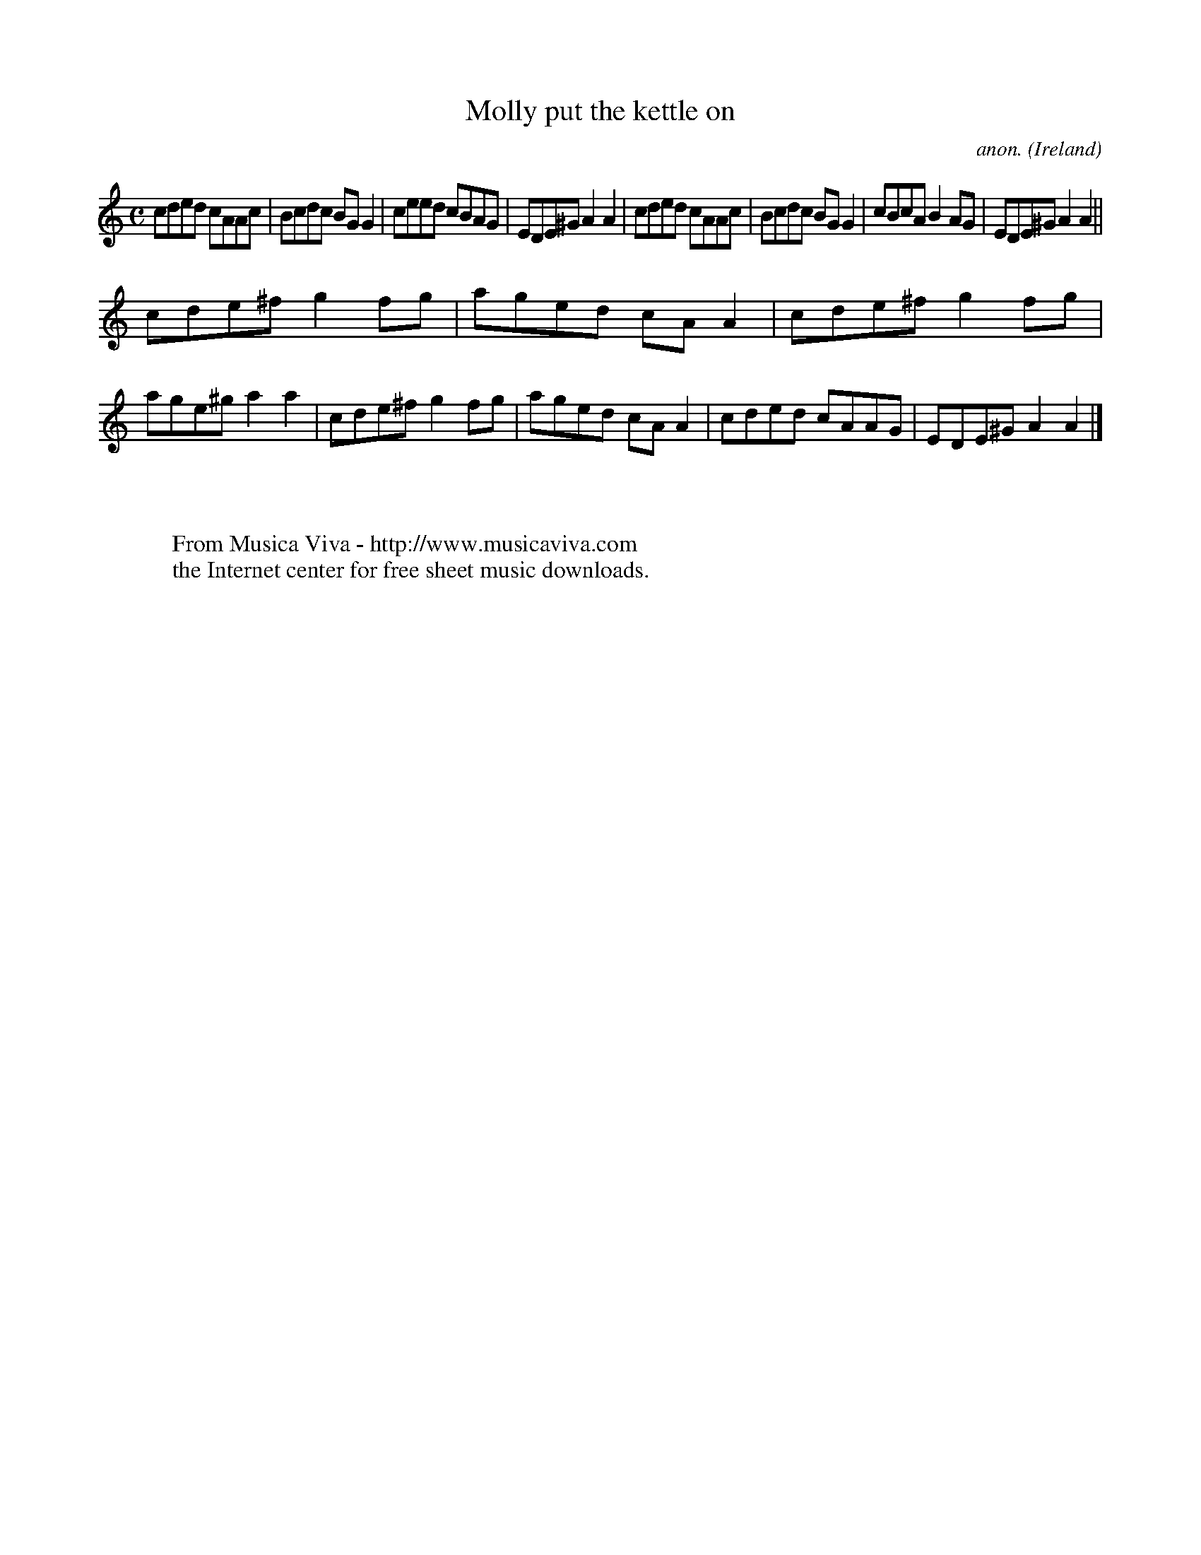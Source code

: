 X:616
T:Molly put the kettle on
C:anon.
O:Ireland
B:Francis O'Neill: "The Dance Music of Ireland" (1907) no. 616
R:Reel
Z:Transcribed by Frank Nordberg - http://www.musicaviva.com
F:http://www.musicaviva.com/abc/tunes/ireland/oneill-1001/0616/oneill-1001-0616-1.abc
M:C
L:1/8
K:Am
cded cAAc|Bcdc BGG2|ceed cBAG|EDE^G A2A2|cded cAAc|Bcdc BGG2|cBcA B2AG|EDE^G A2A2||
cde^f g2fg|aged cAA2|cde^f g2fg|age^g a2a2|cde^f g2fg|aged cAA2|cded cAAG|EDE^G A2A2|]
W:
W:
W:  From Musica Viva - http://www.musicaviva.com
W:  the Internet center for free sheet music downloads.
